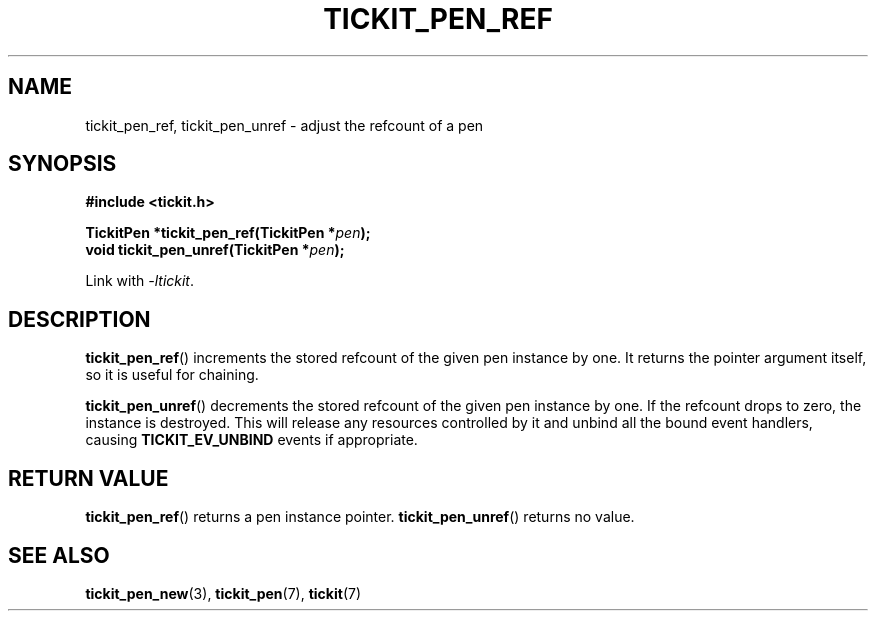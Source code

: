 .TH TICKIT_PEN_REF 3
.SH NAME
tickit_pen_ref, tickit_pen_unref \- adjust the refcount of a pen
.SH SYNOPSIS
.EX
.B #include <tickit.h>
.sp
.BI "TickitPen *tickit_pen_ref(TickitPen *" pen );
.BI "void tickit_pen_unref(TickitPen *" pen );
.EE
.sp
Link with \fI\-ltickit\fP.
.SH DESCRIPTION
\fBtickit_pen_ref\fP() increments the stored refcount of the given pen instance by one. It returns the pointer argument itself, so it is useful for chaining.
.PP
\fBtickit_pen_unref\fP() decrements the stored refcount of the given pen instance by one. If the refcount drops to zero, the instance is destroyed. This will release any resources controlled by it and unbind all the bound event handlers, causing \fBTICKIT_EV_UNBIND\fP events if appropriate.
.SH "RETURN VALUE"
\fBtickit_pen_ref\fP() returns a pen instance pointer. \fBtickit_pen_unref\fP() returns no value.
.SH "SEE ALSO"
.BR tickit_pen_new (3),
.BR tickit_pen (7),
.BR tickit (7)

